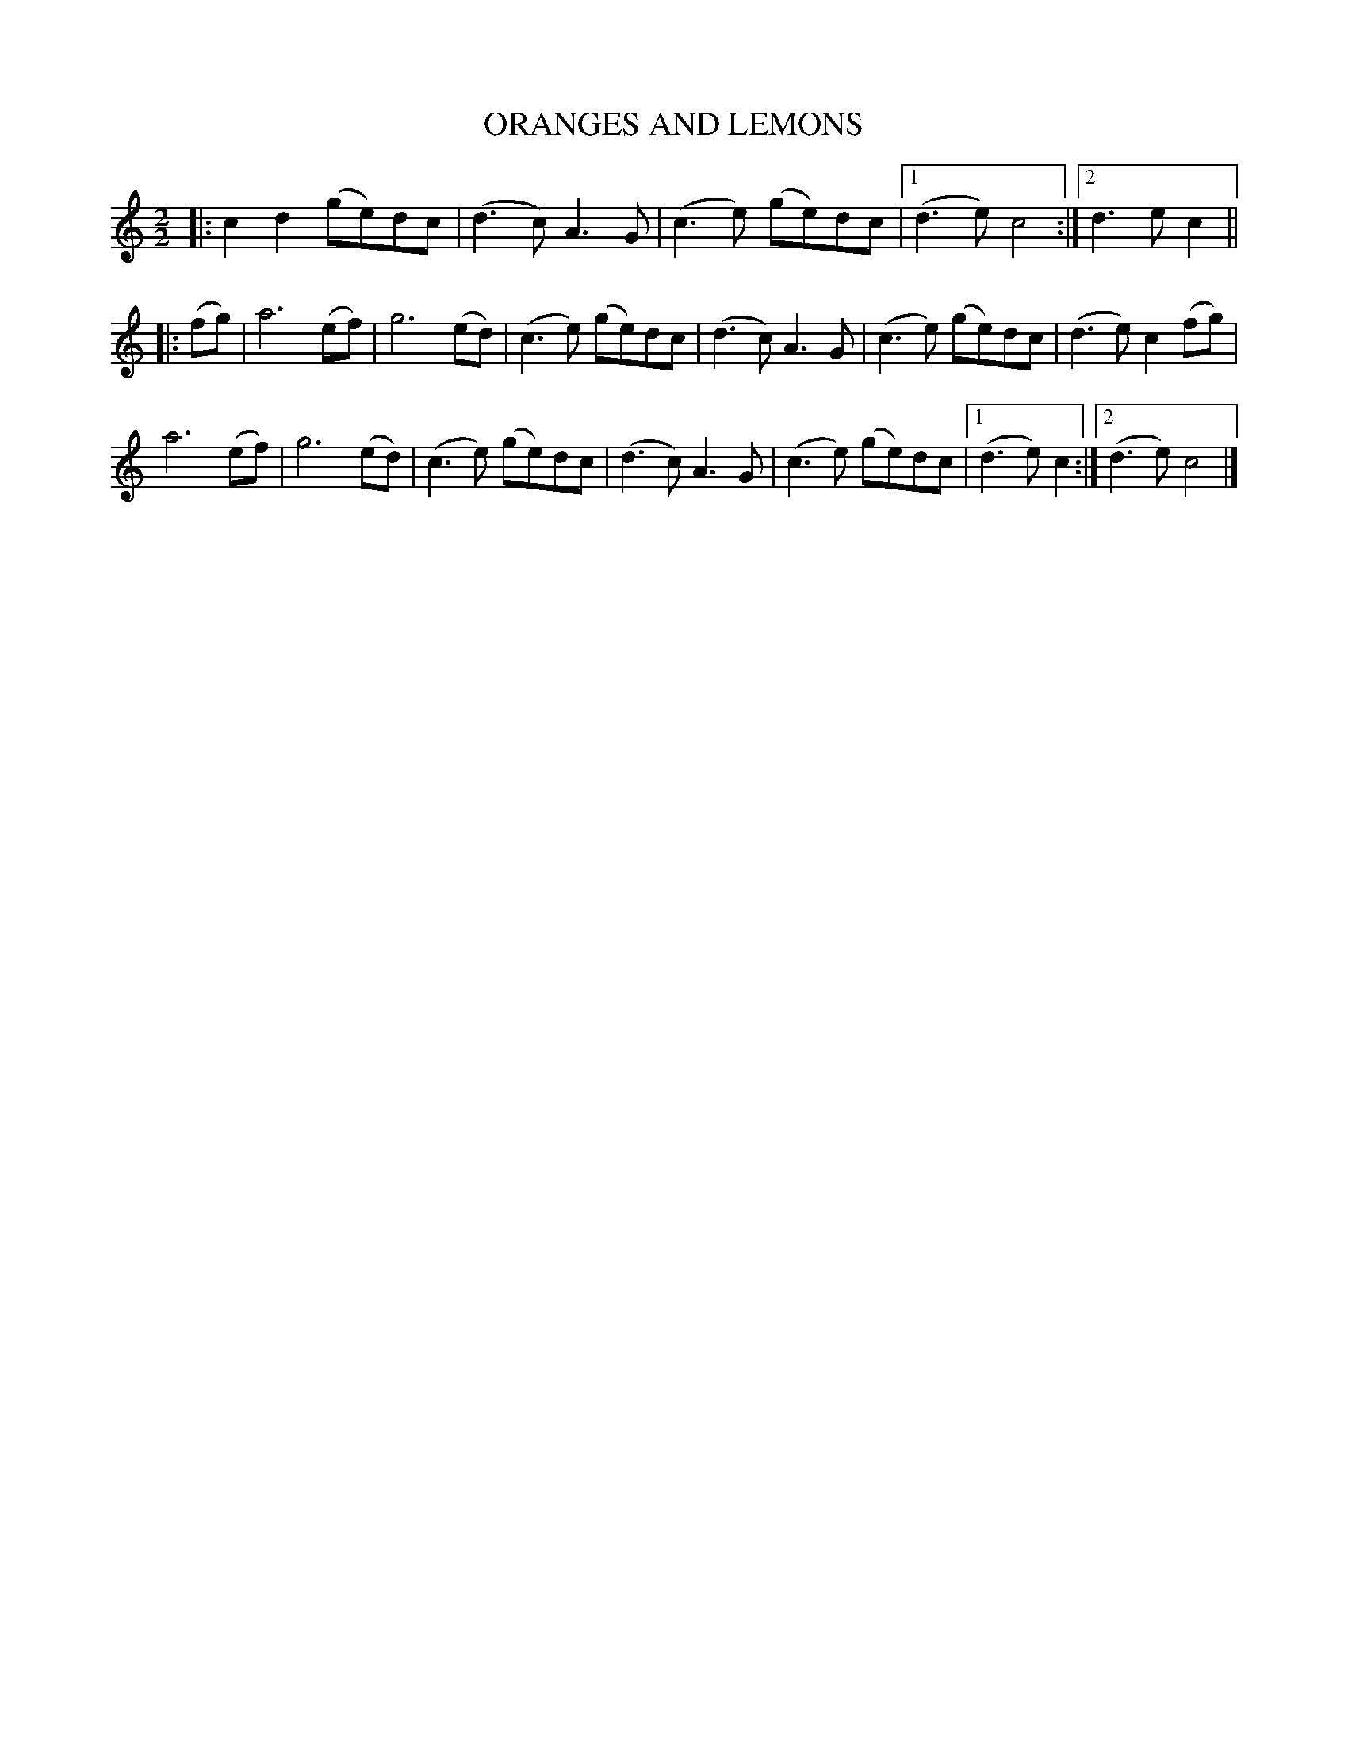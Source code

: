 X: 47
T: ORANGES AND LEMONS
R: march
B: FIFTY OLD ENGLISH FOLK DANCE AIRS", Edgar H. Hunt ed., Schott & Co. Ltd. pub., London 1939
Z: 2004-2014 John Chambers <jc:trillian.mit.edu>
M: 2/2
L: 1/8
K: C
|:\
c2d2 (ge)dc | (d3c) A3G |\
(c3e) (ge)dc |[1 (d3e) c4 :|[2 d3 e c2 ||
|: (fg) |\
a6 (ef) | g6 (ed) |\
(c3e) (ge)dc | (d3c) A3G |\
(c3e) (ge)dc | (d3e) c2(fg) |
a6 (ef) | g6 (ed) |\
(c3e) (ge)dc | (d3c) A3G |\
(c3e) (ge)dc |[1 (d3e) c2 :|[2 (d3e) c4 |]
